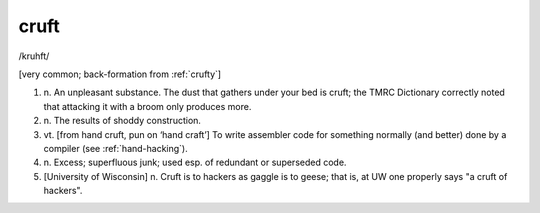 .. _cruft:

============================================================
cruft
============================================================

/kruhft/

[very common; back-formation from :ref:`crufty`\]

1. n\.
   An unpleasant substance.
   The dust that gathers under your bed is cruft; the TMRC Dictionary correctly noted that attacking it with a broom only produces more.

2. n\.
   The results of shoddy construction.

3. vt\.
   [from hand cruft, pun on ‘hand craft’] To write assembler code for something normally (and better) done by a compiler (see :ref:`hand-hacking`\).

4. n\.
   Excess; superfluous junk; used esp.
   of redundant or superseded code.

5.
   [University of Wisconsin] n. Cruft is to hackers as gaggle is to geese; that is, at UW one properly says "a cruft of hackers".

